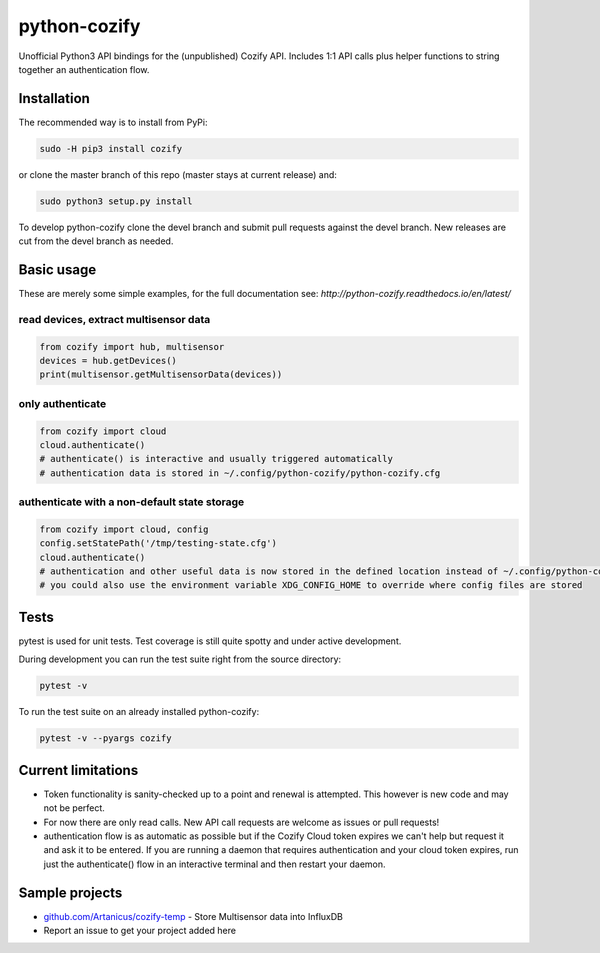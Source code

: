 python-cozify
=============

Unofficial Python3 API bindings for the (unpublished) Cozify API.
Includes 1:1 API calls plus helper functions to string together an
authentication flow.

Installation
------------

The recommended way is to install from PyPi:

.. code:: bash

       sudo -H pip3 install cozify

or clone the master branch of this repo (master stays at current release) and:

.. code:: bash

       sudo python3 setup.py install

To develop python-cozify clone the devel branch and submit pull requests against the devel branch.
New releases are cut from the devel branch as needed.

Basic usage
-----------
These are merely some simple examples, for the full documentation see: `http://python-cozify.readthedocs.io/en/latest/`

read devices, extract multisensor data
~~~~~~~~~~~~~~~~~~~~~~~~~~~~~~~~~~~~~~

.. code:: python

    from cozify import hub, multisensor
    devices = hub.getDevices()
    print(multisensor.getMultisensorData(devices))

only authenticate
~~~~~~~~~~~~~~~~~

.. code:: python

    from cozify import cloud
    cloud.authenticate()
    # authenticate() is interactive and usually triggered automatically
    # authentication data is stored in ~/.config/python-cozify/python-cozify.cfg

authenticate with a non-default state storage
~~~~~~~~~~~~~~~~~~~~~~~~~~~~~~~~~~~~~~~~~~~~~

.. code:: python

    from cozify import cloud, config
    config.setStatePath('/tmp/testing-state.cfg')
    cloud.authenticate()
    # authentication and other useful data is now stored in the defined location instead of ~/.config/python-cozify/python-cozify.cfg
    # you could also use the environment variable XDG_CONFIG_HOME to override where config files are stored

Tests
-----
pytest is used for unit tests. Test coverage is still quite spotty and under active development.

During development you can run the test suite right from the source directory:

.. code:: bash

    pytest -v

To run the test suite on an already installed python-cozify:

.. code:: bash

    pytest -v --pyargs cozify

Current limitations
-------------------

-  Token functionality is sanity-checked up to a point and renewal is
   attempted. This however is new code and may not be perfect.
-  For now there are only read calls. New API call requests are welcome
   as issues or pull requests!
-  authentication flow is as automatic as possible but if the Cozify
   Cloud token expires we can't help but request it and ask it to be
   entered. If you are running a daemon that requires authentication and
   your cloud token expires, run just the authenticate() flow in an
   interactive terminal and then restart your daemon.

Sample projects
---------------

-  `github.com/Artanicus/cozify-temp <https://github.com/Artanicus/cozify-temp>`__
   - Store Multisensor data into InfluxDB
-  Report an issue to get your project added here
